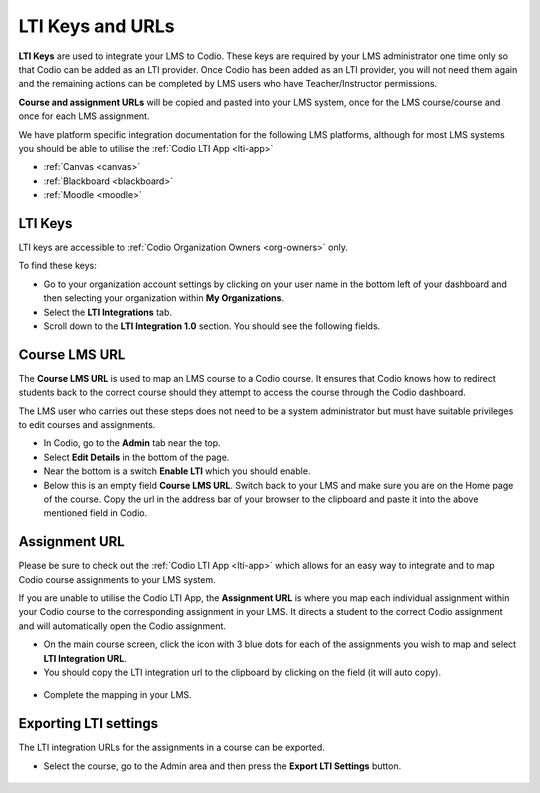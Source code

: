 .. meta::
   :description: LTI Keys

.. _lti-keys:

LTI Keys and URLs
=================

**LTI Keys** are used to integrate your LMS to Codio. These keys are required by your LMS administrator one time only so that Codio can be added as an LTI provider. Once Codio has been added as an LTI provider, you will not need them again and the remaining actions can be completed by LMS users who have Teacher/Instructor permissions.

**Course and assignment URLs** will be copied and pasted into your LMS system, once for the LMS course/course and once for each LMS assignment.

We have platform specific integration documentation for the following LMS platforms, although for most LMS systems you should be able to utilise the :ref:`Codio LTI App <lti-app>`

- :ref:`Canvas <canvas>`
- :ref:`Blackboard <blackboard>`
- :ref:`Moodle <moodle>`

LTI Keys
--------

LTI keys are accessible to :ref:`Codio Organization Owners <org-owners>` only.

To find these keys:

-  Go to your organization account settings by clicking on your user name in the bottom left of your dashboard and then selecting your organization within **My Organizations**.
-  Select the **LTI Integrations** tab.
-  Scroll down to the **LTI Integration 1.0** section. You should see the following fields.

.. figure:: /img/lti/lti-org-fields.png
   :alt: lti-keys


Course LMS URL
--------------

The **Course LMS URL** is used to map an LMS course to a Codio course. It ensures that Codio knows how to redirect students back to the correct course should they attempt to access the course through the Codio dashboard.

The LMS user who carries out these steps does not need to be a system administrator but must have suitable privileges to edit courses and assignments.

-  In Codio, go to the **Admin** tab near the top.
-  Select **Edit Details** in the bottom of the page.
-  Near the bottom is a switch **Enable LTI** which you should enable.
-  Below this is an empty field **Course LMS URL**. Switch back to your LMS and make sure you are on the Home page of the course. Copy the url in the address bar of your browser to the clipboard and paste it into the above mentioned field in Codio.

.. figure:: /img/lti/lti-class-url.png
   :alt: lti-class-url


Assignment URL
--------------

Please be sure to check out the :ref:`Codio LTI App <lti-app>` which allows for an easy way to integrate and to map Codio course assignments to your LMS system.

If you are unable to utilise the Codio LTI App, the **Assignment URL** is where you map each individual assignment within your Codio course to the corresponding assignment in your LMS. It directs a student to the correct Codio assignment and will automatically open the Codio assignment.

-  On the main course screen, click the icon with 3 blue dots for each of the assignments you wish to map and select **LTI Integration URL**.
-  You should copy the LTI integration url to the clipboard by clicking on the field (it will auto copy).

.. figure:: /img/lti/LMS-Unit-URL.png
   :alt: Assigment URL


-  Complete the mapping in your LMS.

Exporting LTI settings
----------------------

The LTI integration URLs for the assignments in a course can be exported.

-  Select the course, go to the Admin area and then press the **Export LTI Settings** button.

.. figure:: /img/class_lti_export.png
   :alt: Export LTI

